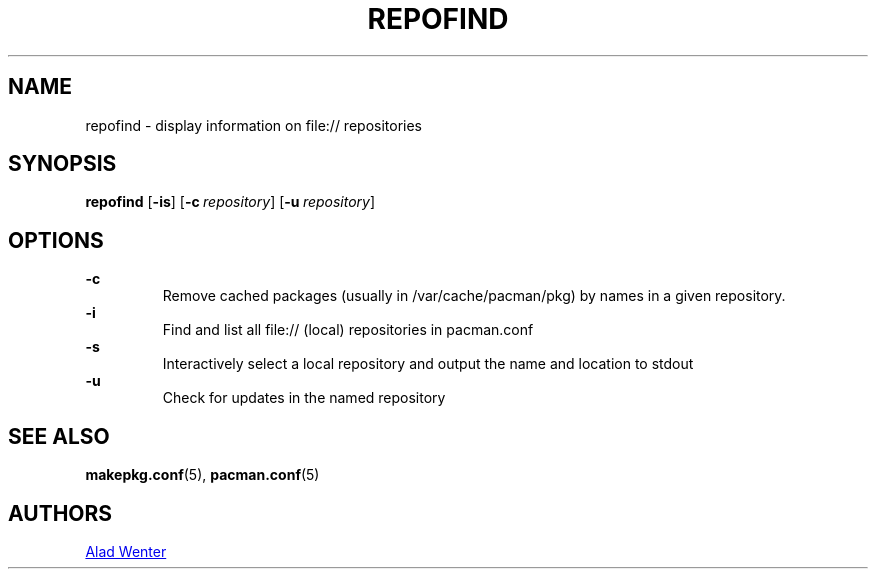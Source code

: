 .TH REPOFIND 1 2016-04-18 AURUTILS
.SH NAME
repofind \- display information on file:// repositories
.
.SH SYNOPSIS
.B repofind
.OP \-is
.OP \-c repository
.OP \-u repository
.
.SH OPTIONS
.B \-c
.RS
Remove cached packages (usually in /var/cache/pacman/pkg) by names in
a given repository.
.RE
.
.B \-i
.RS
Find and list all file:// (local) repositories in pacman.conf
.RE
.
.B \-s
.RS
Interactively select a local repository and output the name and
location to stdout
.RE
.
.B \-u
.RS
Check for updates in the named repository
.RE
.
.SH SEE ALSO
.BR makepkg.conf (5),
.BR pacman.conf (5)
.
.SH AUTHORS
.MT https://github.com/AladW
Alad Wenter
.ME
